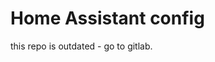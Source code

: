 * Home Assistant config

[[https://gitlab.com/flowolf/homeassistant-config][https://img.shields.io/github/last-commit/flowolf/homeassistant-config.svg]]

this repo is outdated - go to gitlab.

[[https://gitlab.com/flowolf/homeassistant-config/][https://gitlab.com/flowolf/homeassistant-config/badges/master/pipeline.svg]]

